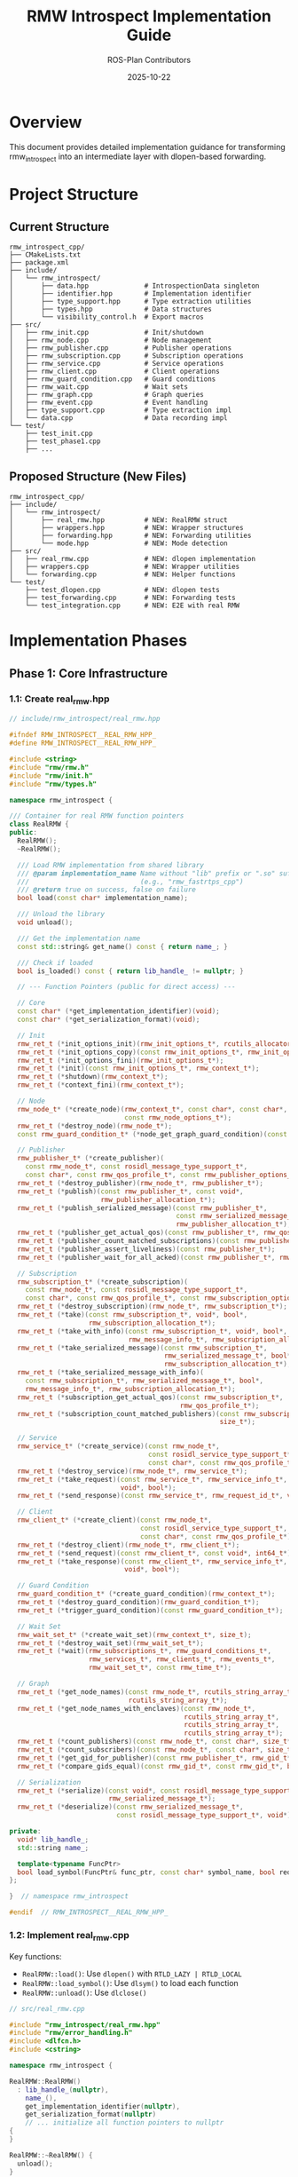 #+TITLE: RMW Introspect Implementation Guide
#+AUTHOR: ROS-Plan Contributors
#+DATE: 2025-10-22
#+OPTIONS: toc:2 num:t

* Overview

This document provides detailed implementation guidance for transforming
rmw_introspect into an intermediate layer with dlopen-based forwarding.

* Project Structure

** Current Structure

#+BEGIN_SRC
rmw_introspect_cpp/
├── CMakeLists.txt
├── package.xml
├── include/
│   └── rmw_introspect/
│       ├── data.hpp              # IntrospectionData singleton
│       ├── identifier.hpp        # Implementation identifier
│       ├── type_support.hpp      # Type extraction utilities
│       ├── types.hpp             # Data structures
│       └── visibility_control.h  # Export macros
├── src/
│   ├── rmw_init.cpp              # Init/shutdown
│   ├── rmw_node.cpp              # Node management
│   ├── rmw_publisher.cpp         # Publisher operations
│   ├── rmw_subscription.cpp      # Subscription operations
│   ├── rmw_service.cpp           # Service operations
│   ├── rmw_client.cpp            # Client operations
│   ├── rmw_guard_condition.cpp   # Guard conditions
│   ├── rmw_wait.cpp              # Wait sets
│   ├── rmw_graph.cpp             # Graph queries
│   ├── rmw_event.cpp             # Event handling
│   ├── type_support.cpp          # Type extraction impl
│   └── data.cpp                  # Data recording impl
└── test/
    ├── test_init.cpp
    ├── test_phase1.cpp
    ├── ...
#+END_SRC

** Proposed Structure (New Files)

#+BEGIN_SRC
rmw_introspect_cpp/
├── include/
│   └── rmw_introspect/
│       ├── real_rmw.hpp          # NEW: RealRMW struct
│       ├── wrappers.hpp          # NEW: Wrapper structures
│       ├── forwarding.hpp        # NEW: Forwarding utilities
│       └── mode.hpp              # NEW: Mode detection
├── src/
│   ├── real_rmw.cpp              # NEW: dlopen implementation
│   ├── wrappers.cpp              # NEW: Wrapper utilities
│   └── forwarding.cpp            # NEW: Helper functions
└── test/
    ├── test_dlopen.cpp           # NEW: dlopen tests
    ├── test_forwarding.cpp       # NEW: Forwarding tests
    └── test_integration.cpp      # NEW: E2E with real RMW
#+END_SRC

* Implementation Phases

** Phase 1: Core Infrastructure

*** 1.1: Create real_rmw.hpp

#+BEGIN_SRC cpp
// include/rmw_introspect/real_rmw.hpp

#ifndef RMW_INTROSPECT__REAL_RMW_HPP_
#define RMW_INTROSPECT__REAL_RMW_HPP_

#include <string>
#include "rmw/rmw.h"
#include "rmw/init.h"
#include "rmw/types.h"

namespace rmw_introspect {

/// Container for real RMW function pointers
class RealRMW {
public:
  RealRMW();
  ~RealRMW();

  /// Load RMW implementation from shared library
  /// @param implementation_name Name without "lib" prefix or ".so" suffix
  ///                            (e.g., "rmw_fastrtps_cpp")
  /// @return true on success, false on failure
  bool load(const char* implementation_name);

  /// Unload the library
  void unload();

  /// Get the implementation name
  const std::string& get_name() const { return name_; }

  /// Check if loaded
  bool is_loaded() const { return lib_handle_ != nullptr; }

  // --- Function Pointers (public for direct access) ---

  // Core
  const char* (*get_implementation_identifier)(void);
  const char* (*get_serialization_format)(void);

  // Init
  rmw_ret_t (*init_options_init)(rmw_init_options_t*, rcutils_allocator_t);
  rmw_ret_t (*init_options_copy)(const rmw_init_options_t*, rmw_init_options_t*);
  rmw_ret_t (*init_options_fini)(rmw_init_options_t*);
  rmw_ret_t (*init)(const rmw_init_options_t*, rmw_context_t*);
  rmw_ret_t (*shutdown)(rmw_context_t*);
  rmw_ret_t (*context_fini)(rmw_context_t*);

  // Node
  rmw_node_t* (*create_node)(rmw_context_t*, const char*, const char*,
                             const rmw_node_options_t*);
  rmw_ret_t (*destroy_node)(rmw_node_t*);
  const rmw_guard_condition_t* (*node_get_graph_guard_condition)(const rmw_node_t*);

  // Publisher
  rmw_publisher_t* (*create_publisher)(
    const rmw_node_t*, const rosidl_message_type_support_t*,
    const char*, const rmw_qos_profile_t*, const rmw_publisher_options_t*);
  rmw_ret_t (*destroy_publisher)(rmw_node_t*, rmw_publisher_t*);
  rmw_ret_t (*publish)(const rmw_publisher_t*, const void*,
                       rmw_publisher_allocation_t*);
  rmw_ret_t (*publish_serialized_message)(const rmw_publisher_t*,
                                          const rmw_serialized_message_t*,
                                          rmw_publisher_allocation_t*);
  rmw_ret_t (*publisher_get_actual_qos)(const rmw_publisher_t*, rmw_qos_profile_t*);
  rmw_ret_t (*publisher_count_matched_subscriptions)(const rmw_publisher_t*, size_t*);
  rmw_ret_t (*publisher_assert_liveliness)(const rmw_publisher_t*);
  rmw_ret_t (*publisher_wait_for_all_acked)(const rmw_publisher_t*, rmw_time_t);

  // Subscription
  rmw_subscription_t* (*create_subscription)(
    const rmw_node_t*, const rosidl_message_type_support_t*,
    const char*, const rmw_qos_profile_t*, const rmw_subscription_options_t*);
  rmw_ret_t (*destroy_subscription)(rmw_node_t*, rmw_subscription_t*);
  rmw_ret_t (*take)(const rmw_subscription_t*, void*, bool*,
                    rmw_subscription_allocation_t*);
  rmw_ret_t (*take_with_info)(const rmw_subscription_t*, void*, bool*,
                              rmw_message_info_t*, rmw_subscription_allocation_t*);
  rmw_ret_t (*take_serialized_message)(const rmw_subscription_t*,
                                       rmw_serialized_message_t*, bool*,
                                       rmw_subscription_allocation_t*);
  rmw_ret_t (*take_serialized_message_with_info)(
    const rmw_subscription_t*, rmw_serialized_message_t*, bool*,
    rmw_message_info_t*, rmw_subscription_allocation_t*);
  rmw_ret_t (*subscription_get_actual_qos)(const rmw_subscription_t*,
                                           rmw_qos_profile_t*);
  rmw_ret_t (*subscription_count_matched_publishers)(const rmw_subscription_t*,
                                                     size_t*);

  // Service
  rmw_service_t* (*create_service)(const rmw_node_t*,
                                   const rosidl_service_type_support_t*,
                                   const char*, const rmw_qos_profile_t*);
  rmw_ret_t (*destroy_service)(rmw_node_t*, rmw_service_t*);
  rmw_ret_t (*take_request)(const rmw_service_t*, rmw_service_info_t*,
                            void*, bool*);
  rmw_ret_t (*send_response)(const rmw_service_t*, rmw_request_id_t*, void*);

  // Client
  rmw_client_t* (*create_client)(const rmw_node_t*,
                                 const rosidl_service_type_support_t*,
                                 const char*, const rmw_qos_profile_t*);
  rmw_ret_t (*destroy_client)(rmw_node_t*, rmw_client_t*);
  rmw_ret_t (*send_request)(const rmw_client_t*, const void*, int64_t*);
  rmw_ret_t (*take_response)(const rmw_client_t*, rmw_service_info_t*,
                             void*, bool*);

  // Guard Condition
  rmw_guard_condition_t* (*create_guard_condition)(rmw_context_t*);
  rmw_ret_t (*destroy_guard_condition)(rmw_guard_condition_t*);
  rmw_ret_t (*trigger_guard_condition)(const rmw_guard_condition_t*);

  // Wait Set
  rmw_wait_set_t* (*create_wait_set)(rmw_context_t*, size_t);
  rmw_ret_t (*destroy_wait_set)(rmw_wait_set_t*);
  rmw_ret_t (*wait)(rmw_subscriptions_t*, rmw_guard_conditions_t*,
                    rmw_services_t*, rmw_clients_t*, rmw_events_t*,
                    rmw_wait_set_t*, const rmw_time_t*);

  // Graph
  rmw_ret_t (*get_node_names)(const rmw_node_t*, rcutils_string_array_t*,
                              rcutils_string_array_t*);
  rmw_ret_t (*get_node_names_with_enclaves)(const rmw_node_t*,
                                            rcutils_string_array_t*,
                                            rcutils_string_array_t*,
                                            rcutils_string_array_t*);
  rmw_ret_t (*count_publishers)(const rmw_node_t*, const char*, size_t*);
  rmw_ret_t (*count_subscribers)(const rmw_node_t*, const char*, size_t*);
  rmw_ret_t (*get_gid_for_publisher)(const rmw_publisher_t*, rmw_gid_t*);
  rmw_ret_t (*compare_gids_equal)(const rmw_gid_t*, const rmw_gid_t*, bool*);

  // Serialization
  rmw_ret_t (*serialize)(const void*, const rosidl_message_type_support_t*,
                         rmw_serialized_message_t*);
  rmw_ret_t (*deserialize)(const rmw_serialized_message_t*,
                           const rosidl_message_type_support_t*, void*);

private:
  void* lib_handle_;
  std::string name_;

  template<typename FuncPtr>
  bool load_symbol(FuncPtr& func_ptr, const char* symbol_name, bool required = true);
};

}  // namespace rmw_introspect

#endif  // RMW_INTROSPECT__REAL_RMW_HPP_
#+END_SRC

*** 1.2: Implement real_rmw.cpp

Key functions:
- ~RealRMW::load()~: Use ~dlopen()~ with ~RTLD_LAZY | RTLD_LOCAL~
- ~RealRMW::load_symbol()~: Use ~dlsym()~ to load each function
- ~RealRMW::unload()~: Use ~dlclose()~

#+BEGIN_SRC cpp
// src/real_rmw.cpp

#include "rmw_introspect/real_rmw.hpp"
#include "rmw/error_handling.h"
#include <dlfcn.h>
#include <cstring>

namespace rmw_introspect {

RealRMW::RealRMW()
  : lib_handle_(nullptr),
    name_(),
    get_implementation_identifier(nullptr),
    get_serialization_format(nullptr)
    // ... initialize all function pointers to nullptr
{
}

RealRMW::~RealRMW() {
  unload();
}

bool RealRMW::load(const char* implementation_name) {
  if (lib_handle_) {
    RMW_SET_ERROR_MSG("RealRMW already loaded");
    return false;
  }

  // Validate name
  if (!implementation_name || !*implementation_name) {
    RMW_SET_ERROR_MSG("Invalid implementation name");
    return false;
  }

  if (strncmp(implementation_name, "rmw_", 4) != 0) {
    RMW_SET_ERROR_MSG("Implementation name must start with 'rmw_'");
    return false;
  }

  // Construct library name
  std::string lib_name = "lib";
  lib_name += implementation_name;
  lib_name += ".so";

  // Load library
  lib_handle_ = dlopen(lib_name.c_str(), RTLD_LAZY | RTLD_LOCAL);
  if (!lib_handle_) {
    char error_msg[512];
    snprintf(error_msg, sizeof(error_msg),
             "Failed to load %s: %s", lib_name.c_str(), dlerror());
    RMW_SET_ERROR_MSG(error_msg);
    return false;
  }

  name_ = implementation_name;

  // Load all symbols
  bool success = true;

  // Core
  success &= load_symbol(get_implementation_identifier,
                         "rmw_get_implementation_identifier");
  success &= load_symbol(get_serialization_format,
                         "rmw_get_serialization_format");

  // Init
  success &= load_symbol(init_options_init, "rmw_init_options_init");
  success &= load_symbol(init_options_copy, "rmw_init_options_copy");
  success &= load_symbol(init_options_fini, "rmw_init_options_fini");
  success &= load_symbol(init, "rmw_init");
  success &= load_symbol(shutdown, "rmw_shutdown");
  success &= load_symbol(context_fini, "rmw_context_fini");

  // Node
  success &= load_symbol(create_node, "rmw_create_node");
  success &= load_symbol(destroy_node, "rmw_destroy_node");
  success &= load_symbol(node_get_graph_guard_condition,
                         "rmw_node_get_graph_guard_condition");

  // Publisher (load all 8 functions...)
  success &= load_symbol(create_publisher, "rmw_create_publisher");
  // ... etc

  if (!success) {
    unload();
    return false;
  }

  return true;
}

void RealRMW::unload() {
  if (lib_handle_) {
    dlclose(lib_handle_);
    lib_handle_ = nullptr;
  }
  name_.clear();

  // Reset all function pointers
  get_implementation_identifier = nullptr;
  // ... etc
}

template<typename FuncPtr>
bool RealRMW::load_symbol(FuncPtr& func_ptr, const char* symbol_name,
                          bool required) {
  func_ptr = reinterpret_cast<FuncPtr>(dlsym(lib_handle_, symbol_name));

  if (!func_ptr) {
    if (required) {
      char error_msg[512];
      snprintf(error_msg, sizeof(error_msg),
               "Failed to load symbol %s: %s", symbol_name, dlerror());
      RMW_SET_ERROR_MSG(error_msg);
      return false;
    }
  }

  return true;
}

}  // namespace rmw_introspect
#+END_SRC

*** 1.3: Create wrappers.hpp

#+BEGIN_SRC cpp
// include/rmw_introspect/wrappers.hpp

#ifndef RMW_INTROSPECT__WRAPPERS_HPP_
#define RMW_INTROSPECT__WRAPPERS_HPP_

#include <string>
#include "rmw/rmw.h"
#include "rmw/types.h"

namespace rmw_introspect {

class RealRMW;

/// Wrapper for rmw_context_t
struct ContextWrapper {
  rmw_context_t* real_context;
  RealRMW* real_rmw;
  std::string real_rmw_name;

  ContextWrapper();
  ~ContextWrapper();
};

/// Wrapper for rmw_node_t
struct NodeWrapper {
  rmw_node_t* real_node;
  std::string name;
  std::string namespace_;

  NodeWrapper(rmw_node_t* real, const char* n, const char* ns);
  ~NodeWrapper() = default;
};

/// Wrapper for rmw_publisher_t
struct PublisherWrapper {
  rmw_publisher_t* real_publisher;
  std::string topic_name;
  std::string message_type;
  rmw_qos_profile_t qos;

  PublisherWrapper(rmw_publisher_t* real, const std::string& topic,
                   const std::string& type, const rmw_qos_profile_t& q);
  ~PublisherWrapper() = default;
};

/// Wrapper for rmw_subscription_t
struct SubscriptionWrapper {
  rmw_subscription_t* real_subscription;
  std::string topic_name;
  std::string message_type;
  rmw_qos_profile_t qos;

  SubscriptionWrapper(rmw_subscription_t* real, const std::string& topic,
                      const std::string& type, const rmw_qos_profile_t& q);
  ~SubscriptionWrapper() = default;
};

/// Wrapper for rmw_service_t
struct ServiceWrapper {
  rmw_service_t* real_service;
  std::string service_name;
  std::string service_type;
  rmw_qos_profile_t qos;

  ServiceWrapper(rmw_service_t* real, const std::string& name,
                 const std::string& type, const rmw_qos_profile_t& q);
  ~ServiceWrapper() = default;
};

/// Wrapper for rmw_client_t
struct ClientWrapper {
  rmw_client_t* real_client;
  std::string service_name;
  std::string service_type;
  rmw_qos_profile_t qos;

  ClientWrapper(rmw_client_t* real, const std::string& name,
                const std::string& type, const rmw_qos_profile_t& q);
  ~ClientWrapper() = default;
};

/// Wrapper for rmw_guard_condition_t
struct GuardConditionWrapper {
  rmw_guard_condition_t* real_guard_condition;

  explicit GuardConditionWrapper(rmw_guard_condition_t* real);
  ~GuardConditionWrapper() = default;
};

/// Wrapper for rmw_wait_set_t
struct WaitSetWrapper {
  rmw_wait_set_t* real_wait_set;

  explicit WaitSetWrapper(rmw_wait_set_t* real);
  ~WaitSetWrapper() = default;
};

}  // namespace rmw_introspect

#endif  // RMW_INTROSPECT__WRAPPERS_HPP_
#+END_SRC

*** 1.4: Create forwarding.hpp

#+BEGIN_SRC cpp
// include/rmw_introspect/forwarding.hpp

#ifndef RMW_INTROSPECT__FORWARDING_HPP_
#define RMW_INTROSPECT__FORWARDING_HPP_

#include "rmw/rmw.h"
#include "rmw_introspect/wrappers.hpp"

namespace rmw_introspect {
namespace internal {

// --- Unwrapping Helpers ---

inline rmw_context_t* unwrap_context(const rmw_context_t* ctx) {
  if (!ctx || !ctx->impl) return nullptr;
  auto* wrapper = static_cast<ContextWrapper*>(ctx->impl);
  return wrapper->real_context;
}

inline rmw_node_t* unwrap_node(const rmw_node_t* node) {
  if (!node || !node->data) return nullptr;
  auto* wrapper = static_cast<NodeWrapper*>(node->data);
  return wrapper->real_node;
}

inline rmw_publisher_t* unwrap_publisher(const rmw_publisher_t* pub) {
  if (!pub || !pub->data) return nullptr;
  auto* wrapper = static_cast<PublisherWrapper*>(pub->data);
  return wrapper->real_publisher;
}

inline rmw_subscription_t* unwrap_subscription(const rmw_subscription_t* sub) {
  if (!sub || !sub->data) return nullptr;
  auto* wrapper = static_cast<SubscriptionWrapper*>(sub->data);
  return wrapper->real_subscription;
}

inline rmw_service_t* unwrap_service(const rmw_service_t* srv) {
  if (!srv || !srv->data) return nullptr;
  auto* wrapper = static_cast<ServiceWrapper*>(srv->data);
  return wrapper->real_service;
}

inline rmw_client_t* unwrap_client(const rmw_client_t* cli) {
  if (!cli || !cli->data) return nullptr;
  auto* wrapper = static_cast<ClientWrapper*>(cli->data);
  return wrapper->real_client;
}

inline rmw_guard_condition_t* unwrap_guard_condition(
  const rmw_guard_condition_t* gc) {
  if (!gc || !gc->data) return nullptr;
  auto* wrapper = static_cast<GuardConditionWrapper*>(gc->data);
  return wrapper->real_guard_condition;
}

inline rmw_wait_set_t* unwrap_wait_set(const rmw_wait_set_t* ws) {
  if (!ws || !ws->data) return nullptr;
  auto* wrapper = static_cast<WaitSetWrapper*>(ws->data);
  return wrapper->real_wait_set;
}

}  // namespace internal
}  // namespace rmw_introspect

#endif  // RMW_INTROSPECT__FORWARDING_HPP_
#+END_SRC

*** 1.5: Create mode.hpp

#+BEGIN_SRC cpp
// include/rmw_introspect/mode.hpp

#ifndef RMW_INTROSPECT__MODE_HPP_
#define RMW_INTROSPECT__MODE_HPP_

namespace rmw_introspect {

class RealRMW;

namespace internal {

// Global state
extern RealRMW* g_real_rmw;

// Mode checking
inline bool is_intermediate_mode() {
  return g_real_rmw != nullptr;
}

inline bool is_recording_only_mode() {
  return g_real_rmw == nullptr;
}

}  // namespace internal
}  // namespace rmw_introspect

#endif  // RMW_INTROSPECT__MODE_HPP_
#+END_SRC

*** 1.6: Update rmw_init.cpp

Modify to:
1. Check ~RMW_INTROSPECT_DELEGATE_TO~ environment variable
2. Load real RMW if set
3. Initialize context wrapper
4. Forward to real RMW

Key changes:
#+BEGIN_SRC cpp
// In rmw_init.cpp

#include "rmw_introspect/real_rmw.hpp"
#include "rmw_introspect/wrappers.hpp"
#include "rmw_introspect/mode.hpp"
#include <mutex>
#include <atomic>

namespace rmw_introspect {
namespace internal {

RealRMW* g_real_rmw = nullptr;
std::mutex g_init_mutex;
std::atomic<size_t> g_context_count{0};

}  // namespace internal
}  // namespace rmw_introspect

rmw_ret_t rmw_init(
  const rmw_init_options_t* options,
  rmw_context_t* context)
{
  using namespace rmw_introspect::internal;

  std::lock_guard<std::mutex> lock(g_init_mutex);

  // First initialization?
  if (g_context_count == 0) {
    const char* delegate_to = std::getenv("RMW_INTROSPECT_DELEGATE_TO");
    if (delegate_to && *delegate_to) {
      g_real_rmw = new RealRMW;
      if (!g_real_rmw->load(delegate_to)) {
        delete g_real_rmw;
        g_real_rmw = nullptr;
        return RMW_RET_ERROR;
      }
    }
  }

  ++g_context_count;

  if (is_intermediate_mode()) {
    // Create wrapper
    auto* wrapper = new ContextWrapper;
    wrapper->real_rmw = g_real_rmw;
    wrapper->real_context = new rmw_context_t;
    *wrapper->real_context = rmw_get_zero_initialized_context();

    // Create real init options with correct identifier
    rmw_init_options_t real_options = *options;
    real_options.implementation_identifier =
      g_real_rmw->get_implementation_identifier();

    // Forward to real RMW
    rmw_ret_t ret = g_real_rmw->init(&real_options, wrapper->real_context);
    if (ret != RMW_RET_OK) {
      delete wrapper->real_context;
      delete wrapper;
      --g_context_count;
      return ret;
    }

    // Set up our context
    context->implementation_identifier = rmw_introspect_cpp_identifier;
    context->impl = wrapper;
    context->instance_id = options->instance_id;
    context->actual_domain_id = wrapper->real_context->actual_domain_id;

    return RMW_RET_OK;
  } else {
    // Recording-only mode (existing code)
    context->instance_id = options->instance_id;
    context->implementation_identifier = rmw_introspect_cpp_identifier;
    context->actual_domain_id = options->domain_id;
    context->impl = nullptr;
    return RMW_RET_OK;
  }
}
#+END_SRC

*** 1.7: Testing Phase 1

Write tests for:
1. Loading valid RMW implementations
2. Handling missing libraries
3. Handling missing symbols
4. Mode detection (recording-only vs intermediate)
5. Context creation/destruction in both modes

** Phase 2: Publishers & Subscriptions

*** 2.1: Update rmw_publisher.cpp

Modify ~rmw_create_publisher()~:
1. Extract and record metadata (as before)
2. Check mode
3. If intermediate mode:
   - Unwrap node
   - Forward to real RMW
   - Wrap result
4. If recording-only mode:
   - Return stub handle (as before)

Similar updates for:
- ~rmw_destroy_publisher()~
- ~rmw_publish()~
- ~rmw_publish_serialized_message()~
- ~rmw_publisher_get_actual_qos()~
- ~rmw_publisher_count_matched_subscriptions()~

*** 2.2: Update rmw_subscription.cpp

Similar pattern:
- ~rmw_create_subscription()~
- ~rmw_destroy_subscription()~
- ~rmw_take()~
- ~rmw_take_with_info()~
- ~rmw_take_serialized_message()~
- ~rmw_take_serialized_message_with_info()~
- ~rmw_subscription_get_actual_qos()~
- ~rmw_subscription_count_matched_publishers()~

*** 2.3: Testing Phase 2

Integration tests:
1. Talker/listener with FastRTPS backend
2. Verify messages pass through correctly
3. Verify introspection data is recorded
4. Compare latency with direct FastRTPS

** Phase 3: Services & Clients

*** 3.1: Update rmw_service.cpp

Forward:
- ~rmw_create_service()~
- ~rmw_destroy_service()~
- ~rmw_take_request()~
- ~rmw_send_response()~

*** 3.2: Update rmw_client.cpp

Forward:
- ~rmw_create_client()~
- ~rmw_destroy_client()~
- ~rmw_send_request()~
- ~rmw_take_response()~

*** 3.3: Testing Phase 3

Integration tests:
1. AddTwoInts service example
2. Verify request/response flow
3. Check introspection data

** Phase 4: Advanced Features

*** 4.1: Update rmw_guard_condition.cpp

Forward:
- ~rmw_create_guard_condition()~
- ~rmw_destroy_guard_condition()~
- ~rmw_trigger_guard_condition()~

*** 4.2: Update rmw_wait.cpp

This is complex - wait sets contain arrays of handles that need unwrapping.

#+BEGIN_SRC cpp
rmw_ret_t rmw_wait(
  rmw_subscriptions_t* subscriptions,
  rmw_guard_conditions_t* guard_conditions,
  rmw_services_t* services,
  rmw_clients_t* clients,
  rmw_events_t* events,
  rmw_wait_set_t* wait_set,
  const rmw_time_t* wait_timeout)
{
  if (!is_intermediate_mode()) {
    // Recording-only: sleep for timeout
    // (existing stub implementation)
  }

  // Unwrap wait set
  rmw_wait_set_t* real_wait_set = unwrap_wait_set(wait_set);

  // Unwrap all handles in subscriptions array
  std::vector<rmw_subscription_t*> real_subs;
  if (subscriptions) {
    for (size_t i = 0; i < subscriptions->subscriber_count; ++i) {
      real_subs.push_back(unwrap_subscription(subscriptions->subscribers[i]));
    }
  }

  // Similar for guard_conditions, services, clients, events...

  // Build real arrays
  rmw_subscriptions_t real_subscriptions = *subscriptions;
  real_subscriptions.subscribers = real_subs.data();

  // Forward to real RMW
  rmw_ret_t ret = g_real_rmw->wait(
    &real_subscriptions,
    &real_guard_conditions,
    &real_services,
    &real_clients,
    &real_events,
    real_wait_set,
    wait_timeout);

  // On success, update original arrays with ready flags
  // (real RMW sets handles to nullptr if not ready)
  if (ret == RMW_RET_OK && subscriptions) {
    for (size_t i = 0; i < subscriptions->subscriber_count; ++i) {
      if (!real_subs[i]) {
        subscriptions->subscribers[i] = nullptr;
      }
    }
  }

  return ret;
}
#+END_SRC

*** 4.3: Update rmw_graph.cpp

Forward all graph queries:
- ~rmw_get_node_names()~
- ~rmw_get_node_names_with_enclaves()~
- ~rmw_count_publishers()~
- ~rmw_count_subscribers()~
- ~rmw_get_gid_for_publisher()~
- ~rmw_compare_gids_equal()~

*** 4.4: Testing Phase 4

1. Test wait with multiple subscriptions
2. Verify graph queries return correct data
3. Test with complex multi-node systems

* Code Patterns Reference

** Creating Stub Handles (Recording-Only Mode)

#+BEGIN_SRC cpp
rmw_publisher_t* create_stub_publisher(
  const rmw_node_t* node,
  const char* topic_name,
  const rmw_publisher_options_t* options)
{
  rmw_publisher_t* pub = new (std::nothrow) rmw_publisher_t;
  if (!pub) {
    RMW_SET_ERROR_MSG("failed to allocate publisher");
    return nullptr;
  }

  pub->implementation_identifier = rmw_introspect_cpp_identifier;
  pub->data = nullptr;  // No wrapper needed
  pub->topic_name = topic_name;
  pub->options = *options;
  pub->can_loan_messages = false;

  return pub;
}
#+END_SRC

** Full Creation Pattern (Intermediate Mode)

#+BEGIN_SRC cpp
rmw_publisher_t* rmw_create_publisher(
  const rmw_node_t* node,
  const rosidl_message_type_support_t* type_support,
  const char* topic_name,
  const rmw_qos_profile_t* qos_profile,
  const rmw_publisher_options_t* publisher_options)
{
  // 1. Validate
  RCUTILS_CHECK_ARGUMENT_FOR_NULL(node, nullptr);
  RCUTILS_CHECK_ARGUMENT_FOR_NULL(type_support, nullptr);
  RCUTILS_CHECK_ARGUMENT_FOR_NULL(topic_name, nullptr);
  RCUTILS_CHECK_ARGUMENT_FOR_NULL(qos_profile, nullptr);

  RMW_CHECK_TYPE_IDENTIFIERS_MATCH(
    node, node->implementation_identifier,
    rmw_introspect_cpp_identifier, return nullptr);

  // 2. Extract metadata
  std::string message_type = rmw_introspect::extract_message_type(type_support);

  // 3. Record metadata
  rmw_introspect::PublisherInfo info;
  info.node_name = node->name;
  info.node_namespace = node->namespace_;
  info.topic_name = topic_name;
  info.message_type = message_type;
  info.qos = rmw_introspect::QoSProfile::from_rmw(*qos_profile);
  info.timestamp = rmw_introspect::get_current_timestamp();
  rmw_introspect::IntrospectionData::instance().record_publisher(info);

  // 4. Check mode
  if (rmw_introspect::internal::is_recording_only_mode()) {
    return create_stub_publisher(node, topic_name, publisher_options);
  }

  // 5. Unwrap node
  rmw_node_t* real_node = rmw_introspect::internal::unwrap_node(node);
  if (!real_node) {
    RMW_SET_ERROR_MSG("failed to unwrap node");
    return nullptr;
  }

  // 6. Forward to real RMW
  rmw_publisher_t* real_pub =
    rmw_introspect::internal::g_real_rmw->create_publisher(
      real_node, type_support, topic_name, qos_profile, publisher_options);

  if (!real_pub) {
    return nullptr;  // Error already set by real RMW
  }

  // 7. Create wrapper
  auto* wrapper = new (std::nothrow) rmw_introspect::PublisherWrapper(
    real_pub, topic_name, message_type, *qos_profile);

  if (!wrapper) {
    rmw_introspect::internal::g_real_rmw->destroy_publisher(real_node, real_pub);
    RMW_SET_ERROR_MSG("failed to allocate publisher wrapper");
    return nullptr;
  }

  // 8. Create public handle
  rmw_publisher_t* pub = new (std::nothrow) rmw_publisher_t;
  if (!pub) {
    rmw_introspect::internal::g_real_rmw->destroy_publisher(real_node, real_pub);
    delete wrapper;
    RMW_SET_ERROR_MSG("failed to allocate publisher handle");
    return nullptr;
  }

  // 9. Initialize public handle
  pub->implementation_identifier = rmw_introspect_cpp_identifier;
  pub->data = wrapper;
  pub->topic_name = real_pub->topic_name;
  pub->options = real_pub->options;
  pub->can_loan_messages = real_pub->can_loan_messages;

  return pub;
}
#+END_SRC

** Full Destruction Pattern

#+BEGIN_SRC cpp
rmw_ret_t rmw_destroy_publisher(
  rmw_node_t* node,
  rmw_publisher_t* publisher)
{
  RCUTILS_CHECK_ARGUMENT_FOR_NULL(node, RMW_RET_INVALID_ARGUMENT);
  RCUTILS_CHECK_ARGUMENT_FOR_NULL(publisher, RMW_RET_INVALID_ARGUMENT);

  RMW_CHECK_TYPE_IDENTIFIERS_MATCH(
    publisher, publisher->implementation_identifier,
    rmw_introspect_cpp_identifier,
    return RMW_RET_INCORRECT_RMW_IMPLEMENTATION);

  if (rmw_introspect::internal::is_recording_only_mode()) {
    delete publisher;
    return RMW_RET_OK;
  }

  rmw_node_t* real_node = rmw_introspect::internal::unwrap_node(node);
  auto* wrapper = static_cast<rmw_introspect::PublisherWrapper*>(publisher->data);
  rmw_publisher_t* real_pub = wrapper->real_publisher;

  rmw_ret_t ret =
    rmw_introspect::internal::g_real_rmw->destroy_publisher(real_node, real_pub);

  delete wrapper;
  delete publisher;

  return ret;
}
#+END_SRC

* CMakeLists.txt Updates

Add new source files:

#+BEGIN_SRC cmake
# Add new sources
set(rmw_introspect_cpp_SOURCES
  # Existing sources
  src/rmw_init.cpp
  src/rmw_node.cpp
  src/rmw_publisher.cpp
  src/rmw_subscription.cpp
  src/rmw_service.cpp
  src/rmw_client.cpp
  src/rmw_guard_condition.cpp
  src/rmw_wait.cpp
  src/rmw_graph.cpp
  src/rmw_event.cpp
  src/type_support.cpp
  src/data.cpp

  # New sources for intermediate layer
  src/real_rmw.cpp
  src/wrappers.cpp
  src/forwarding.cpp
)

# Link against dl for dlopen
target_link_libraries(rmw_introspect_cpp
  ${CMAKE_DL_LIBS}  # <-- Add this
)
#+END_SRC

* Testing Strategy

** Unit Tests

*** test_real_rmw.cpp

#+BEGIN_SRC cpp
#include <gtest/gtest.h>
#include "rmw_introspect/real_rmw.hpp"

TEST(RealRMWTest, LoadFastRTPS) {
  rmw_introspect::RealRMW real_rmw;

  // Skip if FastRTPS not available
  if (!real_rmw.load("rmw_fastrtps_cpp")) {
    GTEST_SKIP() << "FastRTPS not available";
  }

  EXPECT_TRUE(real_rmw.is_loaded());
  EXPECT_EQ(real_rmw.get_name(), "rmw_fastrtps_cpp");

  // Check function pointers loaded
  EXPECT_NE(real_rmw.get_implementation_identifier, nullptr);
  EXPECT_NE(real_rmw.init, nullptr);
  EXPECT_NE(real_rmw.create_publisher, nullptr);
}

TEST(RealRMWTest, LoadInvalidLibrary) {
  rmw_introspect::RealRMW real_rmw;
  EXPECT_FALSE(real_rmw.load("rmw_nonexistent_impl"));
}

TEST(RealRMWTest, UnloadLibrary) {
  rmw_introspect::RealRMW real_rmw;

  if (!real_rmw.load("rmw_fastrtps_cpp")) {
    GTEST_SKIP();
  }

  real_rmw.unload();
  EXPECT_FALSE(real_rmw.is_loaded());
}
#+END_SRC

*** test_mode.cpp

#+BEGIN_SRC cpp
#include <gtest/gtest.h>
#include "rmw_introspect/mode.hpp"

TEST(ModeTest, RecordingOnlyByDefault) {
  // Before any initialization
  EXPECT_TRUE(rmw_introspect::internal::is_recording_only_mode());
  EXPECT_FALSE(rmw_introspect::internal::is_intermediate_mode());
}
#+END_SRC

** Integration Tests

*** test_talker_listener.cpp

#+BEGIN_SRC cpp
#include <gtest/gtest.h>
#include "rclcpp/rclcpp.hpp"
#include "std_msgs/msg/string.hpp"

class TalkerListenerTest : public ::testing::Test {
protected:
  void SetUp() override {
    // Set environment for intermediate mode
    setenv("RMW_INTROSPECT_DELEGATE_TO", "rmw_fastrtps_cpp", 1);
    rclcpp::init(0, nullptr);
  }

  void TearDown() override {
    rclcpp::shutdown();
    unsetenv("RMW_INTROSPECT_DELEGATE_TO");
  }
};

TEST_F(TalkerListenerTest, PublishAndReceive) {
  auto talker = rclcpp::Node::make_shared("talker");
  auto listener = rclcpp::Node::make_shared("listener");

  auto pub = talker->create_publisher<std_msgs::msg::String>("chatter", 10);

  bool received = false;
  std::string received_data;

  auto sub = listener->create_subscription<std_msgs::msg::String>(
    "chatter", 10,
    [&](const std_msgs::msg::String::SharedPtr msg) {
      received = true;
      received_data = msg->data;
    });

  // Publish message
  auto msg = std_msgs::msg::String();
  msg.data = "Hello, World!";
  pub->publish(msg);

  // Spin and wait for message
  auto start = std::chrono::steady_clock::now();
  while (!received &&
         std::chrono::steady_clock::now() - start < std::chrono::seconds(5)) {
    rclcpp::spin_some(listener);
    std::this_thread::sleep_for(std::chrono::milliseconds(10));
  }

  EXPECT_TRUE(received);
  EXPECT_EQ(received_data, "Hello, World!");
}
#+END_SRC

* Debugging Tips

** Enable Verbose Logging

Set environment variable:
#+BEGIN_SRC bash
export RMW_INTROSPECT_VERBOSE=1
#+END_SRC

Add logging in code:
#+BEGIN_SRC cpp
#define INTROSPECT_LOG(msg) \
  if (std::getenv("RMW_INTROSPECT_VERBOSE") && \
      std::string(std::getenv("RMW_INTROSPECT_VERBOSE")) == "1") { \
    fprintf(stderr, "[rmw_introspect] %s\n", msg); \
  }

// Usage
INTROSPECT_LOG("Loading real RMW: rmw_fastrtps_cpp");
INTROSPECT_LOG("Publisher created successfully");
#+END_SRC

** Check dlopen Errors

#+BEGIN_SRC cpp
void* handle = dlopen(lib_name.c_str(), RTLD_LAZY | RTLD_LOCAL);
if (!handle) {
  fprintf(stderr, "dlopen failed: %s\n", dlerror());
}
#+END_SRC

** Verify Function Pointers

#+BEGIN_SRC cpp
if (!g_real_rmw->create_publisher) {
  fprintf(stderr, "ERROR: create_publisher function pointer is null!\n");
  abort();
}
#+END_SRC

** Use gdb

#+BEGIN_SRC bash
# Set environment
export RMW_IMPLEMENTATION=rmw_introspect_cpp
export RMW_INTROSPECT_DELEGATE_TO=rmw_fastrtps_cpp

# Run with gdb
gdb --args ros2 run demo_nodes_cpp talker

# Set breakpoints
(gdb) break rmw_create_publisher
(gdb) break rmw_introspect::RealRMW::load
(gdb) run
#+END_SRC

* Performance Optimization

** Minimize Allocations

Use stack allocation where possible:
#+BEGIN_SRC cpp
// Instead of:
auto* info = new PublisherInfo;
// ... fill info
IntrospectionData::instance().record_publisher(*info);
delete info;

// Do:
PublisherInfo info;
// ... fill info
IntrospectionData::instance().record_publisher(info);
#+END_SRC

** Cache Frequently-Used Pointers

#+BEGIN_SRC cpp
struct PublisherWrapper {
  rmw_publisher_t* real_publisher;

  // Cache frequently-accessed fields
  const char* cached_topic_name;  // Points to real_publisher->topic_name

  PublisherWrapper(rmw_publisher_t* real, ...)
    : real_publisher(real),
      cached_topic_name(real->topic_name) {}
};
#+END_SRC

** Lazy Introspection Data Export

Only write to file on shutdown, not on every operation.

* Security Checklist

- [ ] Validate ~RMW_INTROSPECT_DELEGATE_TO~ format (must start with "rmw_")
- [ ] Use ~RTLD_LOCAL~ flag with dlopen (don't pollute global namespace)
- [ ] Check for null pointers before dereferencing
- [ ] Validate all function pointers loaded successfully
- [ ] Clear sensitive data from wrappers on destruction
- [ ] Don't log potentially sensitive information
- [ ] Handle dlopen failures gracefully (don't crash)

* References

- [[file:architecture.org][Architecture Design Document]]
- [[file:api-design.org][API Design Document]]
- [[file:roadmap.org][Development Roadmap]]
- dlopen(3) man page: ~man dlopen~
- ROS 2 RMW API: https://docs.ros.org/en/rolling/Concepts/About-Internal-Interfaces.html

